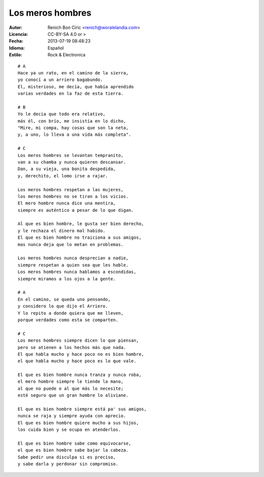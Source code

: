 =================
Los meros hombres
=================

:Autor:
    Renich Bon Ciric <renich@woralelandia.com>

:Licencia:
    CC-BY-SA 4.0 or >

:Fecha:
    2013-07-19 08:48:23

:Idioma:
    Español

:Estilo:
    Rock & Electronica

::

    # A
    Hace ya un rato, en el camino de la sierra,
    yo conocí a un arriero bagabundo.
    El, misterioso, me decía, que había aprendido
    varias verdades en la faz de esta tierra.

    # B
    Yo le decía que todo era relativo,
    más él, con brío, me insistía en lo dicho,
    "Mire, mi compa, hay cosas que son la neta,
    y, a uno, lo lleva a una vida más completa".

    # C
    Los meros hombres se levantan tempranito,
    van a su chamba y nunca quieren descansar.
    Dan, a su vieja, una bonita despedida,
    y, derechito, el lomo irse a rajar.

    Los meros hombres respetan a las mujeres,
    los meros hombres no se tiran a los vicios.
    El mero hombre nunca dice una mentira,
    siempre es auténtico a pesar de lo que digan.

    Al que es bien hombre, le gusta ser bien derecho,
    y le rechaza el dinero mal habido.
    El que es bien hombre no traiciona a sus amigos,
    mas nunca deja que lo metan en problemas.

    Los meros hombres nunca desprecian a nadie,
    siempre respetan a quien sea que les hable.
    Los meros hombres nunca hablamos a escondidas,
    siempre miramos a los ojos a la gente.

    # A
    En el camino, se queda uno pensando,
    y considero lo que dijo el Arriero.
    Y lo repito a donde quiera que me lleven,
    porque verdades como esta se comparten.

    # C
    Los meros hombres siempre dicen lo que piensan,
    pero se atienen a los hechos más que nada.
    El que habla mucho y hace poco no es bien hombre,
    el que habla mucho y hace poco es lo que vale.

    El que es bien hombre nunca tranza y nunca roba,
    el mero hombre siempre le tiende la mano,
    al que no puede o al que más lo necesite;
    esté seguro que un gran hombre lo aliviane.

    El que es bien hombre siempre está pa' sus amigos,
    nunca se raja y siempre ayuda con aprecio.
    El que es bien hombre quiere mucho a sus hijos,
    los cuida bien y se ocupa en atenderlos.

    El que es bien hombre sabe como equivocarse,
    el que es bien hombre sabe bajar la cabeza.
    Sabe pedir una disculpa si es preciso,
    y sabe darla y perdonar sin compromiso.
